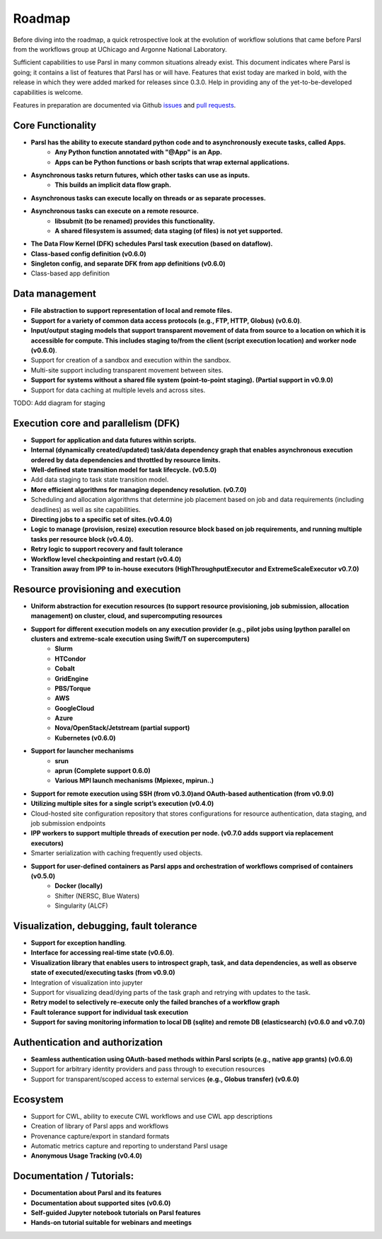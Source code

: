 Roadmap
=======


Before diving into the roadmap, a quick retrospective look at the evolution of workflow
solutions that came before Parsl from the workflows group at UChicago and Argonne National Laboratory.

.. image:: ../images/swift-e-timeline_trimmed.png


Sufficient capabilities to use Parsl in many common situations already exist.  This document indicates where Parsl is going;
it contains a list of features that Parsl has or will have.  Features that exist today are marked in bold, with the release
in which they were added marked for releases since 0.3.0. Help in providing any of the yet-to-be-developed capabilities is welcome.

Features in preparation are documented via Github
`issues <https://github.com/Parsl/parsl/issues>`_ and `pull requests <https://github.com/Parsl/parsl/pulls>`_.


Core Functionality
---------------------

* **Parsl has the ability to execute standard python code and to asynchronously execute tasks, called Apps.**
    * **Any Python function annotated with "@App" is an App.**
    * **Apps can be Python functions or bash scripts that wrap external applications.**
* **Asynchronous tasks return futures, which other tasks can use as inputs.**
    * **This builds an implicit data flow graph.**
* **Asynchronous tasks can execute locally on threads or as separate processes.**
* **Asynchronous tasks can execute on a remote resource.**
    * **libsubmit (to be renamed) provides this functionality.**
    * **A shared filesystem is assumed; data staging (of files) is not yet supported.**
* **The Data Flow Kernel (DFK) schedules Parsl task execution (based on dataflow).**
* **Class-based config definition (v0.6.0)**
* **Singleton config, and separate DFK from app definitions (v0.6.0)**
* Class-based app definition

Data management
---------------

* **File abstraction to support representation of local and remote files.**
* **Support for a variety of common data access protocols (e.g., FTP, HTTP, Globus) (v0.6.0)**.
* **Input/output staging models that support transparent movement of data from source to a location on which it is accessible for compute. This includes staging to/from the client (script execution location) and worker node (v0.6.0)**.
* Support for creation of a sandbox and execution within the sandbox.
* Multi-site support including transparent movement between sites.
* **Support for systems without a shared file system (point-to-point staging). (Partial support in v0.9.0)**
* Support for data caching at multiple levels and across sites.

TODO: Add diagram for staging


Execution core and parallelism (DFK)
------------------------------------

* **Support for application and data futures within scripts.**
* **Internal (dynamically created/updated) task/data dependency graph that enables asynchronous execution ordered by data dependencies and throttled by resource limits.**
* **Well-defined state transition model for task lifecycle. (v0.5.0)**
* Add data staging to task state transition model.
* **More efficient algorithms for managing dependency resolution. (v0.7.0)**
* Scheduling and allocation algorithms that determine job placement based on job and data requirements (including deadlines) as well as site capabilities.
* **Directing jobs to a specific set of sites.(v0.4.0)**
* **Logic to manage (provision, resize) execution resource block based on job requirements, and running multiple tasks per resource block (v0.4.0).**
* **Retry logic to support recovery and fault tolerance**
* **Workflow level checkpointing and restart (v0.4.0)**
* **Transition away from IPP to in-house executors (HighThroughputExecutor and ExtremeScaleExecutor v0.7.0)**

Resource provisioning and execution
-----------------------------------

* **Uniform abstraction for execution resources (to support resource provisioning, job submission, allocation management) on cluster, cloud, and supercomputing resources**
* **Support for different execution models on any execution provider (e.g., pilot jobs using Ipython parallel on clusters and extreme-scale execution using Swift/T on supercomputers)**
    * **Slurm**
    * **HTCondor**
    * **Cobalt**
    * **GridEngine**
    * **PBS/Torque**
    * **AWS**
    * **GoogleCloud**
    * **Azure**
    * **Nova/OpenStack/Jetstream (partial support)**
    * **Kubernetes (v0.6.0)**
* **Support for launcher mechanisms**
    * **srun**
    * **aprun (Complete support 0.6.0)**
    * **Various MPI launch mechanisms (Mpiexec, mpirun..)**
* **Support for remote execution using SSH (from v0.3.0)and OAuth-based authentication (from v0.9.0)**
* **Utilizing multiple sites for a single script’s execution (v0.4.0)**
* Cloud-hosted site configuration repository that stores configurations for resource authentication, data staging, and job submission endpoints
* **IPP workers to support multiple threads of execution per node. (v0.7.0 adds support via replacement executors)**
* Smarter serialization with caching frequently used objects.
* **Support for user-defined containers as Parsl apps and orchestration of workflows comprised of containers (v0.5.0)**
    * **Docker (locally)**
    * Shifter (NERSC, Blue Waters)
    * Singularity (ALCF)

Visualization, debugging, fault tolerance
-----------------------------------------

* **Support for exception handling**.
* **Interface for accessing real-time state (v0.6.0)**.
* **Visualization library that enables users to introspect graph, task, and data dependencies, as well as observe state of executed/executing tasks (from v0.9.0)**
* Integration of visualization into jupyter
* Support for visualizing dead/dying parts of the task graph and retrying with updates to the task.
* **Retry model to selectively re-execute only the failed branches of a workflow graph**
* **Fault tolerance support for individual task execution**
* **Support for saving monitoring information to local DB (sqlite) and remote DB (elasticsearch) (v0.6.0 and v0.7.0)**

Authentication and authorization
--------------------------------

* **Seamless authentication using OAuth-based methods within Parsl scripts (e.g., native app grants) (v0.6.0)**
* Support for arbitrary identity providers and pass through to execution resources
* Support for transparent/scoped access to external services **(e.g., Globus transfer) (v0.6.0)**

Ecosystem
---------

* Support for CWL, ability to execute CWL workflows and use CWL app descriptions
* Creation of library of Parsl apps and workflows
* Provenance capture/export in standard formats
* Automatic metrics capture and reporting to understand Parsl usage
* **Anonymous Usage Tracking (v0.4.0)**

Documentation / Tutorials:
--------------------------

* **Documentation about Parsl and its features**
* **Documentation about supported sites (v0.6.0)**
* **Self-guided Jupyter notebook tutorials on Parsl features**
* **Hands-on tutorial suitable for webinars and meetings**



